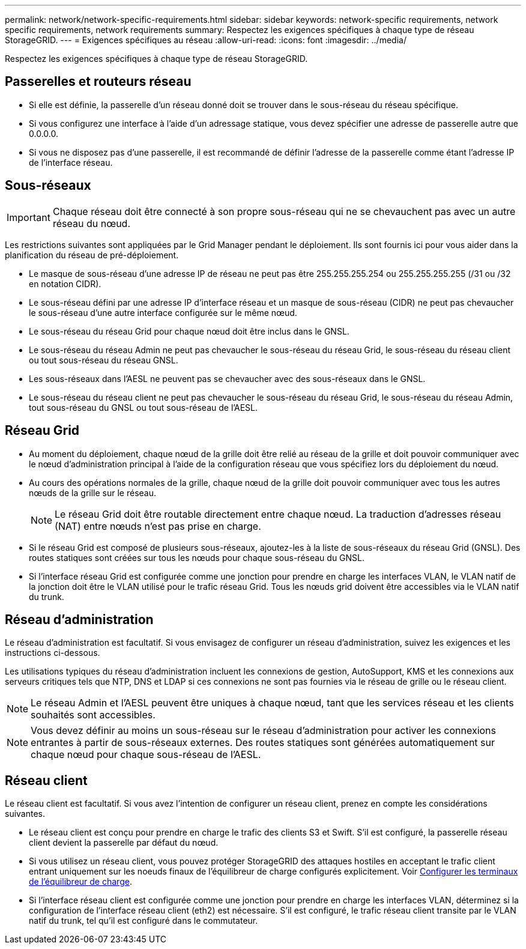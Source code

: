 ---
permalink: network/network-specific-requirements.html 
sidebar: sidebar 
keywords: network-specific requirements, network specific requirements, network requirements 
summary: Respectez les exigences spécifiques à chaque type de réseau StorageGRID. 
---
= Exigences spécifiques au réseau
:allow-uri-read: 
:icons: font
:imagesdir: ../media/


[role="lead"]
Respectez les exigences spécifiques à chaque type de réseau StorageGRID.



== Passerelles et routeurs réseau

* Si elle est définie, la passerelle d'un réseau donné doit se trouver dans le sous-réseau du réseau spécifique.
* Si vous configurez une interface à l'aide d'un adressage statique, vous devez spécifier une adresse de passerelle autre que 0.0.0.0.
* Si vous ne disposez pas d'une passerelle, il est recommandé de définir l'adresse de la passerelle comme étant l'adresse IP de l'interface réseau.




== Sous-réseaux


IMPORTANT: Chaque réseau doit être connecté à son propre sous-réseau qui ne se chevauchent pas avec un autre réseau du nœud.

Les restrictions suivantes sont appliquées par le Grid Manager pendant le déploiement. Ils sont fournis ici pour vous aider dans la planification du réseau de pré-déploiement.

* Le masque de sous-réseau d'une adresse IP de réseau ne peut pas être 255.255.255.254 ou 255.255.255.255 (/31 ou /32 en notation CIDR).
* Le sous-réseau défini par une adresse IP d'interface réseau et un masque de sous-réseau (CIDR) ne peut pas chevaucher le sous-réseau d'une autre interface configurée sur le même nœud.
* Le sous-réseau du réseau Grid pour chaque nœud doit être inclus dans le GNSL.
* Le sous-réseau du réseau Admin ne peut pas chevaucher le sous-réseau du réseau Grid, le sous-réseau du réseau client ou tout sous-réseau du réseau GNSL.
* Les sous-réseaux dans l'AESL ne peuvent pas se chevaucher avec des sous-réseaux dans le GNSL.
* Le sous-réseau du réseau client ne peut pas chevaucher le sous-réseau du réseau Grid, le sous-réseau du réseau Admin, tout sous-réseau du GNSL ou tout sous-réseau de l'AESL.




== Réseau Grid

* Au moment du déploiement, chaque nœud de la grille doit être relié au réseau de la grille et doit pouvoir communiquer avec le nœud d'administration principal à l'aide de la configuration réseau que vous spécifiez lors du déploiement du nœud.
* Au cours des opérations normales de la grille, chaque nœud de la grille doit pouvoir communiquer avec tous les autres nœuds de la grille sur le réseau.
+

NOTE: Le réseau Grid doit être routable directement entre chaque nœud. La traduction d'adresses réseau (NAT) entre nœuds n'est pas prise en charge.

* Si le réseau Grid est composé de plusieurs sous-réseaux, ajoutez-les à la liste de sous-réseaux du réseau Grid (GNSL). Des routes statiques sont créées sur tous les nœuds pour chaque sous-réseau du GNSL.
* Si l'interface réseau Grid est configurée comme une jonction pour prendre en charge les interfaces VLAN, le VLAN natif de la jonction doit être le VLAN utilisé pour le trafic réseau Grid. Tous les nœuds grid doivent être accessibles via le VLAN natif du trunk.




== Réseau d'administration

Le réseau d'administration est facultatif. Si vous envisagez de configurer un réseau d'administration, suivez les exigences et les instructions ci-dessous.

Les utilisations typiques du réseau d'administration incluent les connexions de gestion, AutoSupport, KMS et les connexions aux serveurs critiques tels que NTP, DNS et LDAP si ces connexions ne sont pas fournies via le réseau de grille ou le réseau client.


NOTE: Le réseau Admin et l'AESL peuvent être uniques à chaque nœud, tant que les services réseau et les clients souhaités sont accessibles.


NOTE: Vous devez définir au moins un sous-réseau sur le réseau d'administration pour activer les connexions entrantes à partir de sous-réseaux externes. Des routes statiques sont générées automatiquement sur chaque nœud pour chaque sous-réseau de l'AESL.



== Réseau client

Le réseau client est facultatif. Si vous avez l'intention de configurer un réseau client, prenez en compte les considérations suivantes.

* Le réseau client est conçu pour prendre en charge le trafic des clients S3 et Swift. S'il est configuré, la passerelle réseau client devient la passerelle par défaut du nœud.
* Si vous utilisez un réseau client, vous pouvez protéger StorageGRID des attaques hostiles en acceptant le trafic client entrant uniquement sur les noeuds finaux de l'équilibreur de charge configurés explicitement. Voir xref:../admin/configuring-load-balancer-endpoints.adoc[Configurer les terminaux de l'équilibreur de charge].
* Si l'interface réseau client est configurée comme une jonction pour prendre en charge les interfaces VLAN, déterminez si la configuration de l'interface réseau client (eth2) est nécessaire. S'il est configuré, le trafic réseau client transite par le VLAN natif du trunk, tel qu'il est configuré dans le commutateur.

